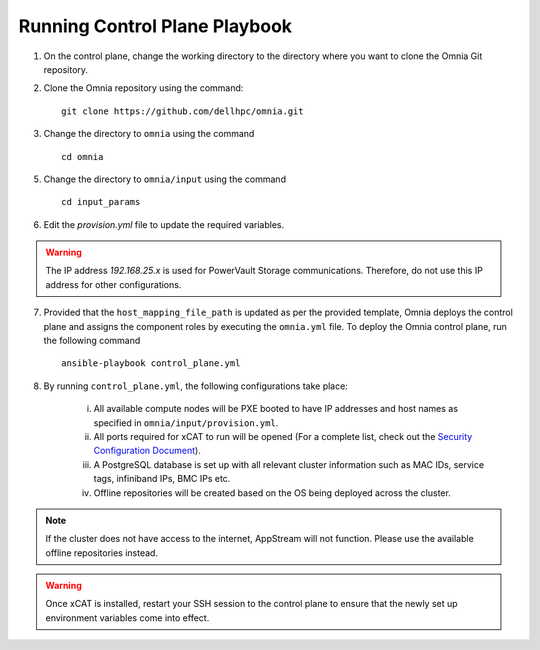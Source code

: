 Running Control Plane Playbook
==============================


1. On the control plane, change the working directory to the directory where you want to clone the Omnia Git repository.

2. Clone the Omnia repository using the command: ::

    git clone https://github.com/dellhpc/omnia.git


3. Change the directory to ``omnia`` using the command ::

    cd omnia

5. Change the directory to ``omnia/input`` using the command ::

    cd input_params

6. Edit the *provision.yml* file to update the required variables.

.. warning:: The IP address *192.168.25.x* is used for PowerVault Storage communications. Therefore, do not use this IP address for other configurations.

7. Provided that the ``host_mapping_file_path`` is updated as per the provided template, Omnia deploys the control plane and assigns the component roles by executing the ``omnia.yml`` file.  To deploy the Omnia control plane, run the following command ::

    ansible-playbook control_plane.yml

8. By running ``control_plane.yml``, the following configurations take place:

    i. All available compute nodes will be PXE booted to have IP addresses and host names as specified in ``omnia/input/provision.yml``.

    ii. All ports required for xCAT to run will be opened (For a complete list, check out the `Security Configuration Document <../SecurityConfigGuide/PortsUsed/xCAT>`_).

    iii. A PostgreSQL database is set up with all relevant cluster information such as MAC IDs, service tags, infiniband IPs, BMC IPs etc.

    iv. Offline repositories will be created based on the OS being deployed across the cluster.

.. note:: If the cluster does not have access to the internet, AppStream will not function. Please use the available offline repositories instead.

.. warning:: Once xCAT is installed, restart your SSH session to the control plane to ensure that the newly set up environment variables come into effect.